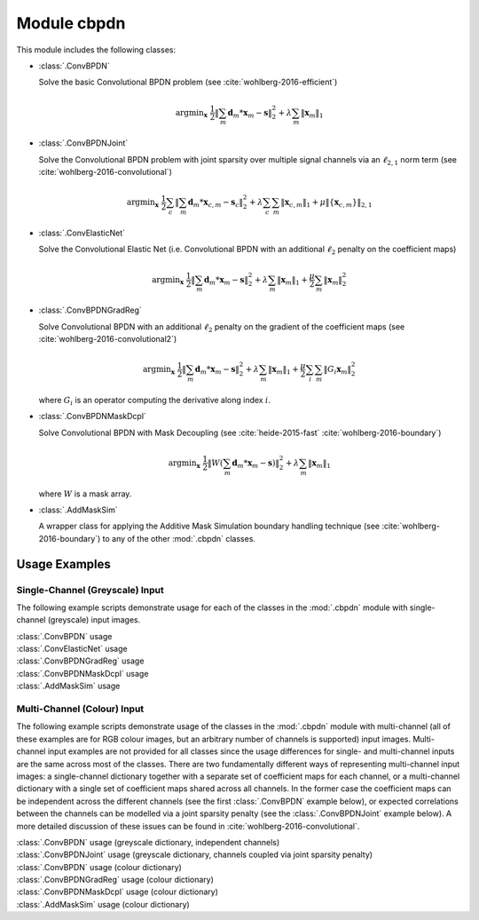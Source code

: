 Module cbpdn
============

This module includes the following classes:

* :class:`.ConvBPDN`

  Solve the basic Convolutional BPDN problem (see
  :cite:`wohlberg-2016-efficient`)

  .. math::
     \mathrm{argmin}_\mathbf{x} \;
     \frac{1}{2} \left \|  \sum_m \mathbf{d}_m * \mathbf{x}_m - \mathbf{s}
     \right \|_2^2 + \lambda \sum_m \| \mathbf{x}_m \|_1


* :class:`.ConvBPDNJoint`

  Solve the Convolutional BPDN problem with joint sparsity over
  multiple signal channels via an :math:`\ell_{2,1}` norm term
  (see :cite:`wohlberg-2016-convolutional`)

  .. math::
       \mathrm{argmin}_\mathbf{x} \;
       \frac{1}{2} \sum_c \left\| \sum_m \mathbf{d}_m * \mathbf{x}_{c,m} -
       \mathbf{s}_c \right\|_2^2 + \lambda \sum_c \sum_m
       \| \mathbf{x}_{c,m} \|_1 + \mu \| \{ \mathbf{x}_{c,m} \} \|_{2,1}


* :class:`.ConvElasticNet`

  Solve the Convolutional Elastic Net (i.e. Convolutional BPDN with an
  additional :math:`\ell_2` penalty on the coefficient maps)

  .. math::
     \mathrm{argmin}_\mathbf{x} \;
     \frac{1}{2} \left \| \sum_m \mathbf{d}_m * \mathbf{x}_m - \mathbf{s}
     \right \|_2^2 + \lambda \sum_m \| \mathbf{x}_m \|_1 +
     \frac{\mu}{2} \sum_m \| \mathbf{x}_m \|_2^2


* :class:`.ConvBPDNGradReg`

  Solve Convolutional BPDN with an additional :math:`\ell_2` penalty
  on the gradient of the coefficient maps (see
  :cite:`wohlberg-2016-convolutional2`)

  .. math::
     \mathrm{argmin}_\mathbf{x} \;
     \frac{1}{2} \left \| \sum_m \mathbf{d}_m * \mathbf{x}_m - \mathbf{s}
     \right \|_2^2 + \lambda \sum_m \| \mathbf{x}_m \|_1 +
     \frac{\mu}{2} \sum_i \sum_m \| G_i \mathbf{x}_m \|_2^2

  where :math:`G_i` is an operator computing the derivative along index
  :math:`i`.


* :class:`.ConvBPDNMaskDcpl`

  Solve Convolutional BPDN with Mask Decoupling (see
  :cite:`heide-2015-fast` :cite:`wohlberg-2016-boundary`)

    .. math::
       \mathrm{argmin}_\mathbf{x} \;
       \frac{1}{2} \left\|  W \left(\sum_m \mathbf{d}_m * \mathbf{x}_m -
       \mathbf{s}\right) \right\|_2^2 + \lambda \sum_m
       \| \mathbf{x}_m \|_1

  where :math:`W` is a mask array.


* :class:`.AddMaskSim`

  A wrapper class for applying the Additive Mask Simulation boundary
  handling technique (see :cite:`wohlberg-2016-boundary`) to any of the
  other :mod:`.cbpdn` classes.



Usage Examples
--------------

Single-Channel (Greyscale) Input
~~~~~~~~~~~~~~~~~~~~~~~~~~~~~~~~

The following example scripts demonstrate usage for each of the
classes in the :mod:`.cbpdn` module with single-channel (greyscale)
input images.


.. container:: toggle

    .. container:: header

        :class:`.ConvBPDN` usage

    .. literalinclude:: ../../../examples/cnvsparse/demo_cbpdn_gry.py
       :language: python
       :lines: 9-


.. container:: toggle

    .. container:: header

        :class:`.ConvElasticNet` usage

    .. literalinclude:: ../../../examples/cnvsparse/demo_celnet.py
       :language: python
       :lines: 9-


.. container:: toggle

    .. container:: header

        :class:`.ConvBPDNGradReg` usage

    .. literalinclude:: ../../../examples/cnvsparse/demo_cbpdn_grd_gry.py
       :language: python
       :lines: 9-


.. container:: toggle

    .. container:: header

        :class:`.ConvBPDNMaskDcpl` usage

    .. literalinclude:: ../../../examples/cnvsparse/demo_cbpdn_md_gry.py
       :language: python
       :lines: 9-


.. container:: toggle

    .. container:: header

        :class:`.AddMaskSim` usage

    .. literalinclude:: ../../../examples/cnvsparse/demo_cbpdn_ams_gry.py
       :language: python
       :lines: 9-



Multi-Channel (Colour) Input
~~~~~~~~~~~~~~~~~~~~~~~~~~~~

The following example scripts demonstrate usage of the classes in the
:mod:`.cbpdn` module with multi-channel (all of these examples are for
RGB colour images, but an arbitrary number of channels is supported)
input images. Multi-channel input examples are not provided for all
classes since the usage differences for single- and multi-channel
inputs are the same across most of the classes. There are two
fundamentally different ways of representing multi-channel input
images: a single-channel dictionary together with a separate set of
coefficient maps for each channel, or a multi-channel dictionary with
a single set of coefficient maps shared across all channels. In the
former case the coefficient maps can be independent across the
different channels (see the first :class:`.ConvBPDN` example below),
or expected correlations between the channels can be modelled via a
joint sparsity penalty (see the :class:`.ConvBPDNJoint` example
below). A more detailed discussion of these issues can be found in
:cite:`wohlberg-2016-convolutional`.


.. container:: toggle

    .. container:: header

        :class:`.ConvBPDN` usage (greyscale dictionary, independent channels)

    .. literalinclude:: ../../../examples/cnvsparse/demo_cbpdn_clr_gd.py
       :language: python
       :lines: 9-


.. container:: toggle

    .. container:: header

        :class:`.ConvBPDNJoint` usage (greyscale dictionary, channels coupled via joint sparsity penalty)

    .. literalinclude:: ../../../examples/cnvsparse/demo_cbpdnjnt_clr.py
       :language: python
       :lines: 9-


.. container:: toggle

    .. container:: header

        :class:`.ConvBPDN` usage (colour dictionary)

    .. literalinclude:: ../../../examples/cnvsparse/demo_cbpdn_clr_cd.py
       :language: python
       :lines: 9-


.. container:: toggle

    .. container:: header

        :class:`.ConvBPDNGradReg` usage (colour dictionary)

    .. literalinclude:: ../../../examples/cnvsparse/demo_cbpdn_grd_clr.py
       :language: python
       :lines: 9-


.. container:: toggle

    .. container:: header

        :class:`.ConvBPDNMaskDcpl` usage (colour dictionary)

    .. literalinclude:: ../../../examples/cnvsparse/demo_cbpdn_md_clr.py
       :language: python
       :lines: 9-


.. container:: toggle

    .. container:: header

        :class:`.AddMaskSim` usage (colour dictionary)

    .. literalinclude:: ../../../examples/cnvsparse/demo_cbpdn_ams_clr.py
       :language: python
       :lines: 9-
